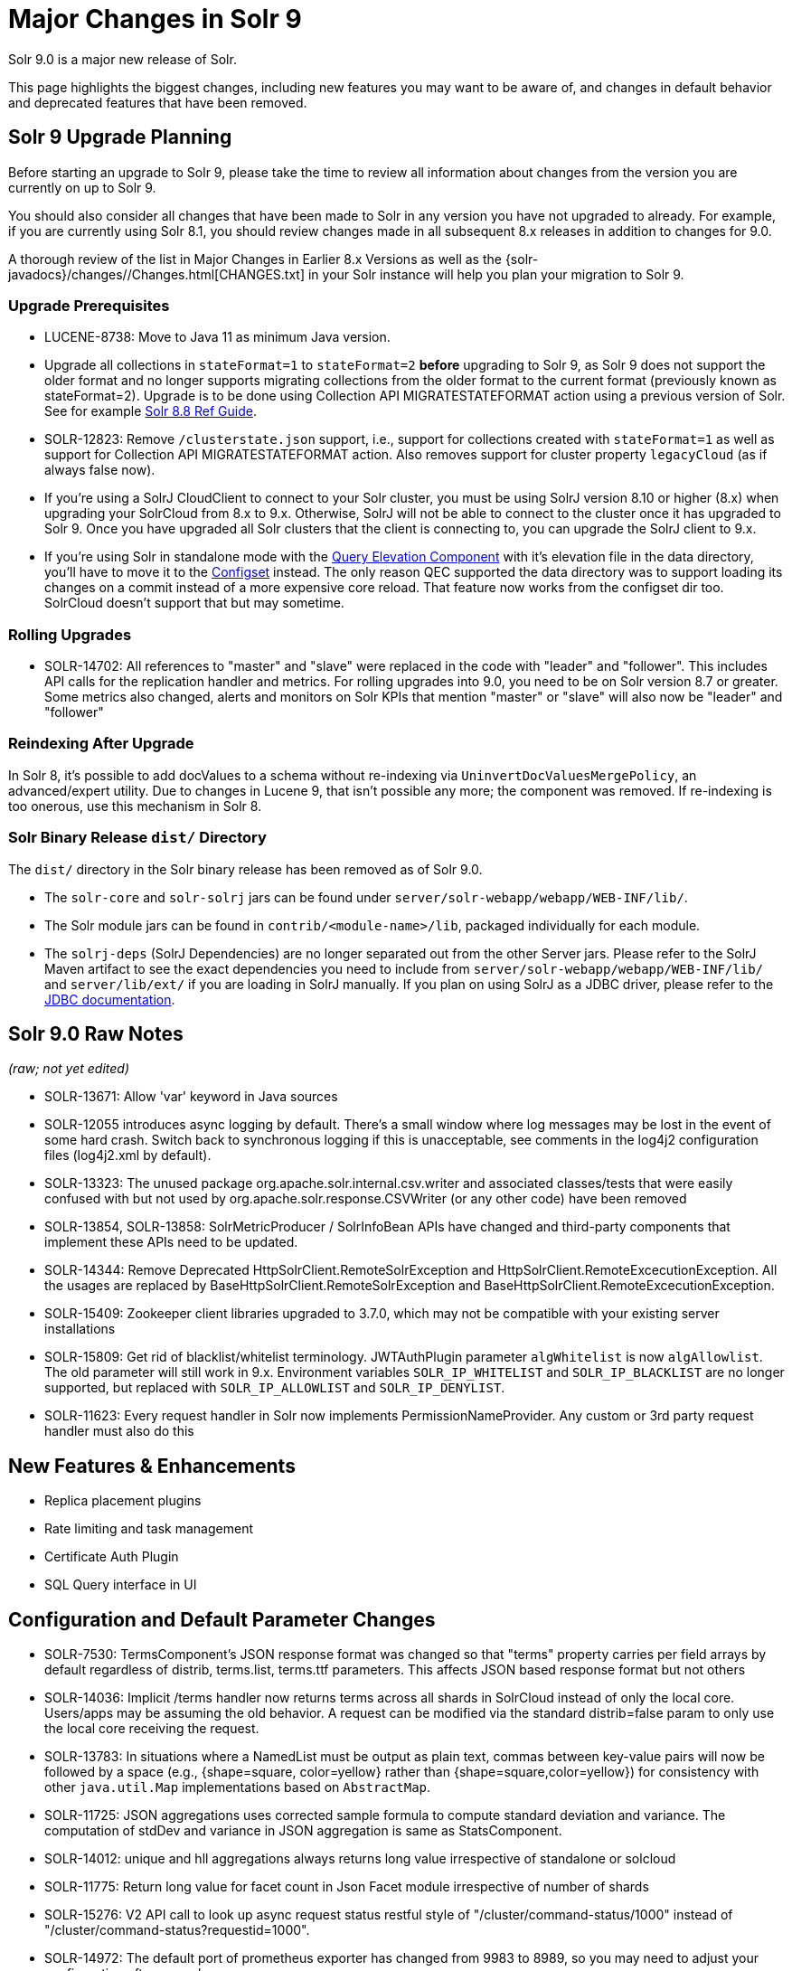 = Major Changes in Solr 9
// Licensed to the Apache Software Foundation (ASF) under one
// or more contributor license agreements.  See the NOTICE file
// distributed with this work for additional information
// regarding copyright ownership.  The ASF licenses this file
// to you under the Apache License, Version 2.0 (the
// "License"); you may not use this file except in compliance
// with the License.  You may obtain a copy of the License at
//
//   http://www.apache.org/licenses/LICENSE-2.0
//
// Unless required by applicable law or agreed to in writing,
// software distributed under the License is distributed on an
// "AS IS" BASIS, WITHOUT WARRANTIES OR CONDITIONS OF ANY
// KIND, either express or implied.  See the License for the
// specific language governing permissions and limitations
// under the License.

Solr 9.0 is a major new release of Solr.

This page highlights the biggest changes, including new features you may want to be aware of, and changes in default behavior and deprecated features that have been removed.

== Solr 9 Upgrade Planning

Before starting an upgrade to Solr 9, please take the time to review all information about changes from the version you are currently on up to Solr 9.

You should also consider all changes that have been made to Solr in any version you have not upgraded to already. For example, if you are currently using Solr 8.1, you should review changes made in all subsequent 8.x releases in addition to changes for 9.0.

A thorough review of the list in Major Changes in Earlier 8.x Versions as well as the {solr-javadocs}/changes//Changes.html[CHANGES.txt] in your Solr instance will help you plan your migration to Solr 9.

=== Upgrade Prerequisites

* LUCENE-8738: Move to Java 11 as minimum Java version.

* Upgrade all collections in `stateFormat=1` to `stateFormat=2` *before* upgrading to Solr 9, as Solr 9 does not support the older format and no longer supports migrating collections from the older format to the current format (previously known as stateFormat=2).
Upgrade is to be done using Collection API MIGRATESTATEFORMAT action using a previous version of Solr.
See for example https://solr.apache.org/guide/8_8/cluster-node-management.html#migratestateforma[Solr 8.8 Ref Guide].
// Can't link directly to .adoc file, need to link to 8.something ref guide as MIGRATESTATEFORMAT no longer exists in 9.0.

* SOLR-12823: Remove `/clusterstate.json` support, i.e., support for collections created with `stateFormat=1` as well as support for Collection API MIGRATESTATEFORMAT action.
Also removes support for cluster property `legacyCloud` (as if always false now).

* If you're using a SolrJ CloudClient to connect to your Solr cluster, you must be using SolrJ version 8.10 or higher (8.x) when upgrading your SolrCloud from 8.x to 9.x.
Otherwise, SolrJ will not be able to connect to the cluster once it has upgraded to Solr 9.
Once you have upgraded all Solr clusters that the client is connecting to, you can upgrade the SolrJ client to 9.x.

* If you're using Solr in standalone mode with the <<query-elevation-component.adoc#,Query Elevation Component>> with it's elevation file in the data directory, you'll have to move it to the <<config-sets.adoc#,Configset>> instead.
The only reason QEC supported the data directory was to support loading its changes on a commit instead of a more expensive core reload.
That feature now works from the configset dir too.
SolrCloud doesn't support that but may sometime.

=== Rolling Upgrades

* SOLR-14702: All references to "master" and "slave" were replaced in the code with "leader" and "follower".
This includes API calls for the replication handler and metrics.
For rolling upgrades into 9.0, you need to be on Solr version 8.7 or greater. Some metrics also changed, alerts and  monitors on Solr KPIs that mention "master" or "slave" will also now be "leader" and "follower"

=== Reindexing After Upgrade

In Solr 8, it's possible to add docValues to a schema without re-indexing via `UninvertDocValuesMergePolicy`, an advanced/expert utility.
Due to changes in Lucene 9, that isn't possible any more; the component was removed.
If re-indexing is too onerous, use this mechanism in Solr 8.

=== Solr Binary Release `dist/` Directory

The `dist/` directory in the Solr binary release has been removed as of Solr 9.0.

* The `solr-core` and `solr-solrj` jars can be found under `server/solr-webapp/webapp/WEB-INF/lib/`.
* The Solr module jars can be found in `contrib/<module-name>/lib`, packaged individually for each module.
* The `solrj-deps` (SolrJ Dependencies) are no longer separated out from the other Server jars.
Please refer to the SolrJ Maven artifact to see the exact dependencies you need to include from `server/solr-webapp/webapp/WEB-INF/lib/` and `server/lib/ext/` if you are loading in SolrJ manually.
If you plan on using SolrJ as a JDBC driver, please refer to the <<sql-query.adoc#generic-clients,JDBC documentation>>.

== Solr 9.0 Raw Notes

_(raw; not yet edited)_


* SOLR-13671: Allow 'var' keyword in Java sources

* SOLR-12055 introduces async logging by default. There's a small window where log messages may be lost in the event of some hard crash.
Switch back to synchronous logging if this is unacceptable, see comments in the log4j2 configuration files (log4j2.xml by default).

* SOLR-13323: The unused package org.apache.solr.internal.csv.writer and associated classes/tests that were easily confused with but not used by org.apache.solr.response.CSVWriter (or any other code) have been removed

* SOLR-13854, SOLR-13858: SolrMetricProducer / SolrInfoBean APIs have changed and third-party components that implement these APIs need to be updated.

* SOLR-14344: Remove Deprecated HttpSolrClient.RemoteSolrException and HttpSolrClient.RemoteExcecutionException.
All the usages are replaced by BaseHttpSolrClient.RemoteSolrException and BaseHttpSolrClient.RemoteExcecutionException.

* SOLR-15409: Zookeeper client libraries upgraded to 3.7.0, which may not be compatible with your existing server installations

* SOLR-15809: Get rid of blacklist/whitelist terminology. JWTAuthPlugin parameter `algWhitelist` is now `algAllowlist`. The old parameter will still
  work in 9.x. Environment variables `SOLR_IP_WHITELIST` and `SOLR_IP_BLACKLIST` are no longer supported, but replaced with `SOLR_IP_ALLOWLIST` and `SOLR_IP_DENYLIST`.

* SOLR-11623: Every request handler in Solr now implements PermissionNameProvider. Any custom or 3rd party request handler must also do this


== New Features & Enhancements

* Replica placement plugins

* Rate limiting and task management

* Certificate Auth Plugin

* SQL Query interface in UI

== Configuration and Default Parameter Changes

* SOLR-7530: TermsComponent's JSON response format was changed so that "terms" property carries per field arrays by default regardless of distrib, terms.list, terms.ttf parameters.
This affects JSON based response format but not others

* SOLR-14036: Implicit /terms handler now returns terms across all shards in SolrCloud instead of only the local core.
Users/apps may be assuming the old behavior.
A request can be modified via the standard distrib=false param to only use the local core receiving the request.

* SOLR-13783: In situations where a NamedList must be output as plain text, commas between key-value pairs will now be followed by a space (e.g., {shape=square, color=yellow} rather than {shape=square,color=yellow}) for consistency with other `java.util.Map` implementations based on `AbstractMap`.

* SOLR-11725: JSON aggregations uses corrected sample formula to compute standard deviation and variance.
The computation of stdDev and variance in JSON aggregation is same as StatsComponent.

* SOLR-14012: unique and hll aggregations always returns long value irrespective of standalone or solcloud

* SOLR-11775: Return long value for facet count in Json Facet module irrespective of number of shards

* SOLR-15276: V2 API call to look up async request status restful style of "/cluster/command-status/1000" instead of "/cluster/command-status?requestid=1000".

* SOLR-14972: The default port of prometheus exporter has changed from 9983 to 8989, so you may need to adjust your configuration after upgrade.

* SOLR-15471: The language identification "whitelist" configuration is now an "allowlist" to better convey the meaning of the property

* SOLR-12891: MacroExpander will no longer will expand URL parameters inside of the 'expr' parameter (used by streaming expressions).
Additionally, users are advised to use the 'InjectionDefense' class when constructing streaming expressions that include user supplied data to avoid risks similar to SQL injection.
The legacy behavior of expanding the 'expr' parameter can be reinstated with -DStreamingExpressionMacros=true passed to the JVM at startup

* SOLR-13324: URLClassifyProcessor#getCanonicalUrl now throws MalformedURLException rather than hiding it.
Although the present code is unlikely to produce such an exception it may be possible in future changes or in subclasses.
Currently this change should only effect compatibility of custom code overriding this method.

* SOLR-14510: The `writeStartDocumentList` in `TextResponseWriter` now receives an extra boolean parameter representing the "exactness" of the `numFound` value (exact vs approximation).
Any custom response writer extending `TextResponseWriter` will need to implement this abstract method now (instead previous with the same name but without the new boolean parameter).

=== solr.xml maxBooleanClauses now enforced recursively

Lucene 9.0 has additional safety checks over previous versions that impact how the `solr.xml` global `<<configuring-solr-xml#global-maxbooleanclauses,maxBooleanClauses>>` option is enforced.

In previous versios of Solr, this option was a hard limit on the number of clauses in any `BooleanQuery` object - but it was only enforced for the _direct_ clauses.
Starting with Solr 9, this global limit is now also enforced against the total number of clauses in a _nested_ query structure.

Users who upgrade from prior versions of Solr may find that some requests involving complex internal query structures (Example: long query strings using `edismax` with many `qf` and `pf` fields that include query time synonym expansion) which worked in the past now hit this limit and fail.

User's in this situation are advised to consider the complexity f their queries/configuration, and increase the value of `<<configuring-solr-xml#global-maxbooleanclauses,maxBooleanClauses>>` if warranted.

=== Log4J configuration & Solr MDC values

link:http://www.slf4j.org/apidocs/org/slf4j/MDC.html[MDC] values that Solr sets for use by Logging calls (such as the collection name, shard name, replica name, etc...) have been modified to now be "bare" values, with out the special single character prefixes that were included in past version.
For example: In 8.x Log messages for a collection named "gettingstarted" would have an MDC value with a key `collection` mapped to a value of `c:gettingstarted`, in 9.x the value will simply be `gettingstarted`.

Solr's default `log4j2.xml` configuration file has been modified to prepend these same prefixes to MDC values when included in Log messages as part of the `<PatternLayout/>`.
Users who have custom logging configurations that wish to ensure Solr 9.x logs are consistently formatted after upgrading will need to make similar changes to their logging configuration files.  See  link:https://issues.apache.org/jira/browse/SOLR-15630[SOLR-15630] for more details.


=== base_url removed from stored state

If you're able to upgrade SolrJ to 8.8.x for all of your client applications, then you can set `-Dsolr.storeBaseUrl=false` (introduced in Solr 8.8.1) to better align the stored state in Zookeeper with future versions of Solr; as of Solr 9.x, the `base_url` will no longer be persisted in stored state.
However, if you are not able to upgrade SolrJ to 8.8.x for all client applications, then you should set `-Dsolr.storeBaseUrl=true` so that Solr will continue to store the `base_url` in Zookeeper.
For background, see: SOLR-12182 and SOLR-15145.

Support for the `solr.storeBaseUrl` system property will be removed in Solr 10.x and `base_url` will no longer be stored.

* Solr's distributed tracing no longer incorporates a special `samplePercentage` SolrCloud cluster property.
Instead, consult the documentation for the tracing system you use on how to sample the traces.
Consequently, if you use a Tracer at all, you will always have traces and thus trace IDs in logs.
What percentage of them get reported to a tracing server is up to you.

* JaegerTracerConfigurator no longer recognizes any configuration in solr.xml.
  It is now completely configured via System properties and/or Environment variables as documented by Jaeger.

=== Schema Changes

* `LegacyBM25SimilarityFactory` has been removed.

* SOLR-13593 SOLR-13690 SOLR-13691: Allow to look up analyzer components by their SPI names in field type configuration.

=== Authentication & Security Changes

* The property `blockUnknown` in the BasicAuthPlugin and the JWTAuthPlugin now defaults to `true`.
This change is backward incompatible.
If you need the pre-9.0 default behavior, you need to explicitly set `blockUnknown:false` in `security.json`.

* The allow-list defining allowed URLs for the `shards` parameter is not in the `shardHandler` configuration anymore. It is defined by the `allowUrls` top-level property of the `solr.xml` file. For more information, see <<configuring-solr-xml.adoc#allow-urls, Format of solr.allowUrls>> documentation.

* SOLR-13985: Solr's Jetty now binds to localhost network interface by default for better out of the box security.
Administrators that need Solr exposed more broadly can change the SOLR_JETTY_HOST property in their Solr include (solr.in.sh/solr.in.cmd) file.

* SOLR-14147: Solr now runs with the java security manager enabled by default. Administrators that need to run Solr with Hadoop will need to disable this feature by setting SOLR_SECURITY_MANAGER_ENABLED=false in the environment or in one of the Solr init scripts. Other features in Solr could also break. (Robert Muir, marcussorealheis)

* SOLR-14118: Solr embedded zookeeper only binds to localhost by default.
This embedded zookeeper should not be used in production.
If you rely upon the previous behavior, then you can change the clientPortAddress in solr/server/solr/zoo.cfg

=== Contrib Module Changes

* SOLR-15916: `dist/` is no longer provided in the binary release.
All module jars are now provided under `contrib/<name>/lib`, including the module jar and all dependency jars.
Please update your `<lib>` entries in your `solrconfig.xml` to use this new location.
More information can be found in the <<libs.adoc#lib-directives-in-solrconfig,Libs documentation>>.

* SOLR-14067: `StatelessScriptUpdateProcessorFactory` moved to `contrib/scripting` package instead of shipping as part of Solr, due to security concerns.
Renamed to ScriptUpdateProcessorFactory for simpler name.

* SOLR-15121: `XSLTResponseWriter` moved to `contrib/scripting` package instead
of shipping as part of Solr, due to security concerns.

* SOLR-14926: `contrib/clustering` back and rewritten

* SOLR-14912: Cleaned up solr-extraction contrib to produce solr-extraction-* jar (instead of solr-cell-*). (Dawid Weiss)

* SOLR-15924: Extra lucene libraries used in modules are no longer packaged in `lucene-libs/` under the contrib module directory in the binary release.
  Instead, these libraries will be included with all other module dependencies in `lib/`.

== Deprecations & Removed Features

The following list of features have been permanently removed from Solr:

* SOLR-14656: Autoscaling framework removed.
This includes:
** Autoscaling, policy, triggers etc.
** withCollection handling (SOLR-14964)
** UTILIZENODE command
** Sim framework
** Suggestions tab in UI
** Reference guide pages for autoscaling
** autoAddReplicas feature

* SOLR-14783: Data Import Handler (DIH) has been removed from Solr.
The community package is available at: https://github.com/rohitbemax/dataimporthandler

* SOLR-14792: VelocityResponseWriter has been removed from Solr.
This encompasses all previous included `/browse` and `wt=velocity` examples.
This feature has been migrated to an installable package at https://github.com/erikhatcher/solr-velocity

* SOLR-13817: Legacy SolrCache implementations (LRUCache, LFUCache, FastLRUCache) have been removed.
Users have to modify their existing configurations to use CaffeineCache instead. (ab)

* CDCR

* Storing indexes and backups in HDFS

* Solr's blob store
** SOLR-14654: plugins cannot be loaded using "runtimeLib=true" option. Use the package manager to use and load plugins

* Metrics History

* SOLR-15470: The binary distribution no longer contains test-framework jars.

* SOLR-15203: Remove the deprecated `jwkUrl` in favour of `jwksUrl` when configuring JWT authentication.

* SOLR-12847: maxShardsPerNode parameter has been removed because it was broken and inconsistent with other replica placement strategies.
Other relevant placement strategies should be used instead, such as autoscaling policy or rules-based placement.

* SOLR-14092: Deprecated BlockJoinFacetComponent and BlockJoinDocSetFacetComponent are removed.
Users are encouraged to migrate to uniqueBlock() in JSON Facet API.  (Mikhail Khludnev)

* SOLR-13596: Deprecated GroupingSpecification methods are removed.

* SOLR-11266: default Content-Type override for JSONResponseWriter from `_default` configSet is removed.
Example has been provided in `sample_techproducts_configs` to override content-type.

* `min_rf` deprecated in 7.x
